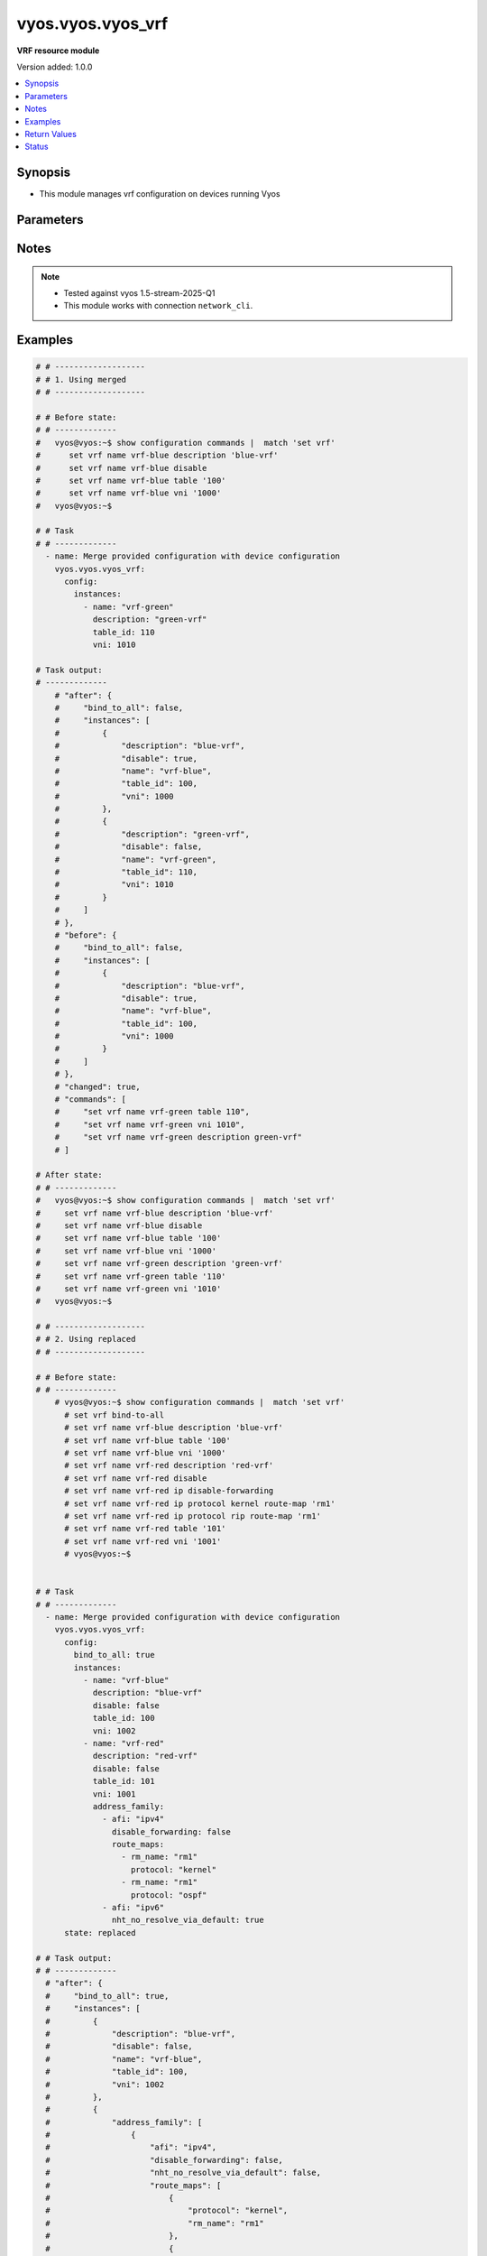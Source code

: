 .. _vyos.vyos.vyos_vrf_module:


******************
vyos.vyos.vyos_vrf
******************

**VRF resource module**


Version added: 1.0.0

.. contents::
   :local:
   :depth: 1


Synopsis
--------
- This module manages vrf configuration on devices running Vyos




Parameters
----------

.. raw:: html

    <table  border=0 cellpadding=0 class="documentation-table">
        <tr>
            <th colspan="5">Parameter</th>
            <th>Choices/<font color="blue">Defaults</font></th>
            <th width="100%">Comments</th>
        </tr>
            <tr>
                <td colspan="5">
                    <div class="ansibleOptionAnchor" id="parameter-"></div>
                    <b>config</b>
                    <a class="ansibleOptionLink" href="#parameter-" title="Permalink to this option"></a>
                    <div style="font-size: small">
                        <span style="color: purple">dictionary</span>
                    </div>
                </td>
                <td>
                </td>
                <td>
                        <div>List of vrf configuration.</div>
                </td>
            </tr>
                                <tr>
                    <td class="elbow-placeholder"></td>
                <td colspan="4">
                    <div class="ansibleOptionAnchor" id="parameter-"></div>
                    <b>bind_to_all</b>
                    <a class="ansibleOptionLink" href="#parameter-" title="Permalink to this option"></a>
                    <div style="font-size: small">
                        <span style="color: purple">boolean</span>
                    </div>
                </td>
                <td>
                        <ul style="margin: 0; padding: 0"><b>Choices:</b>
                                    <li><div style="color: blue"><b>no</b>&nbsp;&larr;</div></li>
                                    <li>yes</li>
                        </ul>
                </td>
                <td>
                        <div>Enable binding services to all VRFs</div>
                </td>
            </tr>
            <tr>
                    <td class="elbow-placeholder"></td>
                <td colspan="4">
                    <div class="ansibleOptionAnchor" id="parameter-"></div>
                    <b>instances</b>
                    <a class="ansibleOptionLink" href="#parameter-" title="Permalink to this option"></a>
                    <div style="font-size: small">
                        <span style="color: purple">list</span>
                         / <span style="color: purple">elements=dictionary</span>
                    </div>
                </td>
                <td>
                </td>
                <td>
                        <div>Virtual Routing and Forwarding instance</div>
                </td>
            </tr>
                                <tr>
                    <td class="elbow-placeholder"></td>
                    <td class="elbow-placeholder"></td>
                <td colspan="3">
                    <div class="ansibleOptionAnchor" id="parameter-"></div>
                    <b>address_family</b>
                    <a class="ansibleOptionLink" href="#parameter-" title="Permalink to this option"></a>
                    <div style="font-size: small">
                        <span style="color: purple">list</span>
                         / <span style="color: purple">elements=dictionary</span>
                    </div>
                </td>
                <td>
                </td>
                <td>
                        <div>Address family configuration</div>
                </td>
            </tr>
                                <tr>
                    <td class="elbow-placeholder"></td>
                    <td class="elbow-placeholder"></td>
                    <td class="elbow-placeholder"></td>
                <td colspan="2">
                    <div class="ansibleOptionAnchor" id="parameter-"></div>
                    <b>afi</b>
                    <a class="ansibleOptionLink" href="#parameter-" title="Permalink to this option"></a>
                    <div style="font-size: small">
                        <span style="color: purple">string</span>
                    </div>
                </td>
                <td>
                        <ul style="margin: 0; padding: 0"><b>Choices:</b>
                                    <li>ipv4</li>
                                    <li>ipv6</li>
                        </ul>
                </td>
                <td>
                        <div>Address family identifier</div>
                </td>
            </tr>
            <tr>
                    <td class="elbow-placeholder"></td>
                    <td class="elbow-placeholder"></td>
                    <td class="elbow-placeholder"></td>
                <td colspan="2">
                    <div class="ansibleOptionAnchor" id="parameter-"></div>
                    <b>disable_forwarding</b>
                    <a class="ansibleOptionLink" href="#parameter-" title="Permalink to this option"></a>
                    <div style="font-size: small">
                        <span style="color: purple">boolean</span>
                    </div>
                </td>
                <td>
                        <ul style="margin: 0; padding: 0"><b>Choices:</b>
                                    <li><div style="color: blue"><b>no</b>&nbsp;&larr;</div></li>
                                    <li>yes</li>
                        </ul>
                </td>
                <td>
                        <div>Disable forwarding for this address family</div>
                </td>
            </tr>
            <tr>
                    <td class="elbow-placeholder"></td>
                    <td class="elbow-placeholder"></td>
                    <td class="elbow-placeholder"></td>
                <td colspan="2">
                    <div class="ansibleOptionAnchor" id="parameter-"></div>
                    <b>nht_no_resolve_via_default</b>
                    <a class="ansibleOptionLink" href="#parameter-" title="Permalink to this option"></a>
                    <div style="font-size: small">
                        <span style="color: purple">boolean</span>
                    </div>
                </td>
                <td>
                        <ul style="margin: 0; padding: 0"><b>Choices:</b>
                                    <li><div style="color: blue"><b>no</b>&nbsp;&larr;</div></li>
                                    <li>yes</li>
                        </ul>
                </td>
                <td>
                        <div>Disable next-hop resolution via default route</div>
                </td>
            </tr>
            <tr>
                    <td class="elbow-placeholder"></td>
                    <td class="elbow-placeholder"></td>
                    <td class="elbow-placeholder"></td>
                <td colspan="2">
                    <div class="ansibleOptionAnchor" id="parameter-"></div>
                    <b>route_maps</b>
                    <a class="ansibleOptionLink" href="#parameter-" title="Permalink to this option"></a>
                    <div style="font-size: small">
                        <span style="color: purple">list</span>
                         / <span style="color: purple">elements=dictionary</span>
                    </div>
                </td>
                <td>
                </td>
                <td>
                        <div>List of route maps for this address family</div>
                </td>
            </tr>
                                <tr>
                    <td class="elbow-placeholder"></td>
                    <td class="elbow-placeholder"></td>
                    <td class="elbow-placeholder"></td>
                    <td class="elbow-placeholder"></td>
                <td colspan="1">
                    <div class="ansibleOptionAnchor" id="parameter-"></div>
                    <b>protocol</b>
                    <a class="ansibleOptionLink" href="#parameter-" title="Permalink to this option"></a>
                    <div style="font-size: small">
                        <span style="color: purple">string</span>
                    </div>
                </td>
                <td>
                        <ul style="margin: 0; padding: 0"><b>Choices:</b>
                                    <li>any</li>
                                    <li>babel</li>
                                    <li>bgp</li>
                                    <li>connected</li>
                                    <li>eigrp</li>
                                    <li>isis</li>
                                    <li>kernel</li>
                                    <li>ospf</li>
                                    <li>rip</li>
                                    <li>static</li>
                                    <li>table</li>
                        </ul>
                </td>
                <td>
                        <div>Protocol to which the route map applies</div>
                </td>
            </tr>
            <tr>
                    <td class="elbow-placeholder"></td>
                    <td class="elbow-placeholder"></td>
                    <td class="elbow-placeholder"></td>
                    <td class="elbow-placeholder"></td>
                <td colspan="1">
                    <div class="ansibleOptionAnchor" id="parameter-"></div>
                    <b>rm_name</b>
                    <a class="ansibleOptionLink" href="#parameter-" title="Permalink to this option"></a>
                    <div style="font-size: small">
                        <span style="color: purple">string</span>
                         / <span style="color: red">required</span>
                    </div>
                </td>
                <td>
                </td>
                <td>
                        <div>Route map name</div>
                </td>
            </tr>


            <tr>
                    <td class="elbow-placeholder"></td>
                    <td class="elbow-placeholder"></td>
                <td colspan="3">
                    <div class="ansibleOptionAnchor" id="parameter-"></div>
                    <b>description</b>
                    <a class="ansibleOptionLink" href="#parameter-" title="Permalink to this option"></a>
                    <div style="font-size: small">
                        <span style="color: purple">string</span>
                    </div>
                </td>
                <td>
                </td>
                <td>
                        <div>Description</div>
                </td>
            </tr>
            <tr>
                    <td class="elbow-placeholder"></td>
                    <td class="elbow-placeholder"></td>
                <td colspan="3">
                    <div class="ansibleOptionAnchor" id="parameter-"></div>
                    <b>disable</b>
                    <a class="ansibleOptionLink" href="#parameter-" title="Permalink to this option"></a>
                    <div style="font-size: small">
                        <span style="color: purple">boolean</span>
                    </div>
                </td>
                <td>
                        <ul style="margin: 0; padding: 0"><b>Choices:</b>
                                    <li><div style="color: blue"><b>no</b>&nbsp;&larr;</div></li>
                                    <li>yes</li>
                        </ul>
                </td>
                <td>
                        <div>Administratively disable interface</div>
                        <div style="font-size: small; color: darkgreen"><br/>aliases: disabled</div>
                </td>
            </tr>
            <tr>
                    <td class="elbow-placeholder"></td>
                    <td class="elbow-placeholder"></td>
                <td colspan="3">
                    <div class="ansibleOptionAnchor" id="parameter-"></div>
                    <b>name</b>
                    <a class="ansibleOptionLink" href="#parameter-" title="Permalink to this option"></a>
                    <div style="font-size: small">
                        <span style="color: purple">string</span>
                         / <span style="color: red">required</span>
                    </div>
                </td>
                <td>
                </td>
                <td>
                        <div>VRF instance name</div>
                </td>
            </tr>
            <tr>
                    <td class="elbow-placeholder"></td>
                    <td class="elbow-placeholder"></td>
                <td colspan="3">
                    <div class="ansibleOptionAnchor" id="parameter-"></div>
                    <b>table_id</b>
                    <a class="ansibleOptionLink" href="#parameter-" title="Permalink to this option"></a>
                    <div style="font-size: small">
                        <span style="color: purple">integer</span>
                    </div>
                </td>
                <td>
                </td>
                <td>
                        <div>Routing table associated with this instance</div>
                </td>
            </tr>
            <tr>
                    <td class="elbow-placeholder"></td>
                    <td class="elbow-placeholder"></td>
                <td colspan="3">
                    <div class="ansibleOptionAnchor" id="parameter-"></div>
                    <b>vni</b>
                    <a class="ansibleOptionLink" href="#parameter-" title="Permalink to this option"></a>
                    <div style="font-size: small">
                        <span style="color: purple">integer</span>
                    </div>
                </td>
                <td>
                </td>
                <td>
                        <div>Virtual Network Identifier</div>
                </td>
            </tr>


            <tr>
                <td colspan="5">
                    <div class="ansibleOptionAnchor" id="parameter-"></div>
                    <b>running_config</b>
                    <a class="ansibleOptionLink" href="#parameter-" title="Permalink to this option"></a>
                    <div style="font-size: small">
                        <span style="color: purple">string</span>
                    </div>
                </td>
                <td>
                </td>
                <td>
                        <div>This option is used only with state <em>parsed</em>.</div>
                        <div>The value of this option should be the output received from the VYOS device by executing the command <b>show configuration commands |  match &quot;set vrf&quot;</b>.</div>
                        <div>The states <em>replaced</em> and <em>overridden</em> have identical behaviour for this module.</div>
                        <div>The state <em>parsed</em> reads the configuration from <code>show configuration commands |  match &quot;set vrf&quot;</code> option and transforms it into Ansible structured data as per the resource module&#x27;s argspec and the value is then returned in the <em>parsed</em> key within the result.</div>
                </td>
            </tr>
            <tr>
                <td colspan="5">
                    <div class="ansibleOptionAnchor" id="parameter-"></div>
                    <b>state</b>
                    <a class="ansibleOptionLink" href="#parameter-" title="Permalink to this option"></a>
                    <div style="font-size: small">
                        <span style="color: purple">string</span>
                    </div>
                </td>
                <td>
                        <ul style="margin: 0; padding: 0"><b>Choices:</b>
                                    <li>deleted</li>
                                    <li><div style="color: blue"><b>merged</b>&nbsp;&larr;</div></li>
                                    <li>overridden</li>
                                    <li>replaced</li>
                                    <li>gathered</li>
                                    <li>rendered</li>
                                    <li>parsed</li>
                        </ul>
                </td>
                <td>
                        <div>The state the configuration should be left in.</div>
                </td>
            </tr>
    </table>
    <br/>


Notes
-----

.. note::
   - Tested against vyos 1.5-stream-2025-Q1
   - This module works with connection ``network_cli``.



Examples
--------

.. code-block:: yaml

    # # -------------------
    # # 1. Using merged
    # # -------------------

    # # Before state:
    # # -------------
    #   vyos@vyos:~$ show configuration commands |  match 'set vrf'
    #      set vrf name vrf-blue description 'blue-vrf'
    #      set vrf name vrf-blue disable
    #      set vrf name vrf-blue table '100'
    #      set vrf name vrf-blue vni '1000'
    #   vyos@vyos:~$

    # # Task
    # # -------------
      - name: Merge provided configuration with device configuration
        vyos.vyos.vyos_vrf:
          config:
            instances:
              - name: "vrf-green"
                description: "green-vrf"
                table_id: 110
                vni: 1010

    # Task output:
    # -------------
        # "after": {
        #     "bind_to_all": false,
        #     "instances": [
        #         {
        #             "description": "blue-vrf",
        #             "disable": true,
        #             "name": "vrf-blue",
        #             "table_id": 100,
        #             "vni": 1000
        #         },
        #         {
        #             "description": "green-vrf",
        #             "disable": false,
        #             "name": "vrf-green",
        #             "table_id": 110,
        #             "vni": 1010
        #         }
        #     ]
        # },
        # "before": {
        #     "bind_to_all": false,
        #     "instances": [
        #         {
        #             "description": "blue-vrf",
        #             "disable": true,
        #             "name": "vrf-blue",
        #             "table_id": 100,
        #             "vni": 1000
        #         }
        #     ]
        # },
        # "changed": true,
        # "commands": [
        #     "set vrf name vrf-green table 110",
        #     "set vrf name vrf-green vni 1010",
        #     "set vrf name vrf-green description green-vrf"
        # ]

    # After state:
    # # -------------
    #   vyos@vyos:~$ show configuration commands |  match 'set vrf'
    #     set vrf name vrf-blue description 'blue-vrf'
    #     set vrf name vrf-blue disable
    #     set vrf name vrf-blue table '100'
    #     set vrf name vrf-blue vni '1000'
    #     set vrf name vrf-green description 'green-vrf'
    #     set vrf name vrf-green table '110'
    #     set vrf name vrf-green vni '1010'
    #   vyos@vyos:~$

    # # -------------------
    # # 2. Using replaced
    # # -------------------

    # # Before state:
    # # -------------
        # vyos@vyos:~$ show configuration commands |  match 'set vrf'
          # set vrf bind-to-all
          # set vrf name vrf-blue description 'blue-vrf'
          # set vrf name vrf-blue table '100'
          # set vrf name vrf-blue vni '1000'
          # set vrf name vrf-red description 'red-vrf'
          # set vrf name vrf-red disable
          # set vrf name vrf-red ip disable-forwarding
          # set vrf name vrf-red ip protocol kernel route-map 'rm1'
          # set vrf name vrf-red ip protocol rip route-map 'rm1'
          # set vrf name vrf-red table '101'
          # set vrf name vrf-red vni '1001'
          # vyos@vyos:~$


    # # Task
    # # -------------
      - name: Merge provided configuration with device configuration
        vyos.vyos.vyos_vrf:
          config:
            bind_to_all: true
            instances:
              - name: "vrf-blue"
                description: "blue-vrf"
                disable: false
                table_id: 100
                vni: 1002
              - name: "vrf-red"
                description: "red-vrf"
                disable: false
                table_id: 101
                vni: 1001
                address_family:
                  - afi: "ipv4"
                    disable_forwarding: false
                    route_maps:
                      - rm_name: "rm1"
                        protocol: "kernel"
                      - rm_name: "rm1"
                        protocol: "ospf"
                  - afi: "ipv6"
                    nht_no_resolve_via_default: true
          state: replaced

    # # Task output:
    # # -------------
      # "after": {
      #     "bind_to_all": true,
      #     "instances": [
      #         {
      #             "description": "blue-vrf",
      #             "disable": false,
      #             "name": "vrf-blue",
      #             "table_id": 100,
      #             "vni": 1002
      #         },
      #         {
      #             "address_family": [
      #                 {
      #                     "afi": "ipv4",
      #                     "disable_forwarding": false,
      #                     "nht_no_resolve_via_default": false,
      #                     "route_maps": [
      #                         {
      #                             "protocol": "kernel",
      #                             "rm_name": "rm1"
      #                         },
      #                         {
      #                             "protocol": "ospf",
      #                             "rm_name": "rm1"
      #                         },
      #                         {
      #                             "protocol": "rip",
      #                             "rm_name": "rm1"
      #                         }
      #                     ]
      #                 },
      #                 {
      #                     "afi": "ipv6",
      #                     "disable_forwarding": false,
      #                     "nht_no_resolve_via_default": true
      #                 }
      #             ],
      #             "description": "red-vrf",
      #             "disable": false,
      #             "name": "vrf-red",
      #             "table_id": 101,
      #             "vni": 1001
      #         }
      #     ]
      # },
      # "before": {
      #     "bind_to_all": true,
      #     "instances": [
      #         {
      #             "description": "blue-vrf",
      #             "disable": false,
      #             "name": "vrf-blue",
      #             "table_id": 100,
      #             "vni": 1000
      #         },
      #         {
      #             "address_family": [
      #                 {
      #                     "afi": "ipv4",
      #                     "disable_forwarding": true,
      #                     "nht_no_resolve_via_default": false,
      #                     "route_maps": [
      #                         {
      #                             "protocol": "kernel",
      #                             "rm_name": "rm1"
      #                         },
      #                         {
      #                             "protocol": "rip",
      #                             "rm_name": "rm1"
      #                         }
      #                     ]
      #                 }
      #             ],
      #             "description": "red-vrf",
      #             "disable": true,
      #             "name": "vrf-red",
      #             "table_id": 101,
      #             "vni": 1001
      #         }
      #     ]
      # },
      # "changed": true,
      # "commands": [
      #     "set vrf name vrf-blue vni 1002",
      #     "delete vrf name vrf-red disable",
      #     "set vrf name vrf-red ip protocol ospf route-map rm1",
      #     "delete vrf name vrf-red ip disable-forwarding",
      #     "set vrf name vrf-red ipv6 nht no-resolve-via-default"
      # ]

    # After state:
    # # -------------
        # vyos@vyos:~$
          # set vrf bind-to-all
          # set vrf name vrf-blue description 'blue-vrf'
          # set vrf name vrf-blue table '100'
          # set vrf name vrf-blue vni '1002'
          # set vrf name vrf-red description 'red-vrf'
          # set vrf name vrf-red ip protocol kernel route-map 'rm1'
          # set vrf name vrf-red ip protocol ospf route-map 'rm1'
          # set vrf name vrf-red ip protocol rip route-map 'rm1'
          # set vrf name vrf-red ipv6 nht no-resolve-via-default
          # set vrf name vrf-red table '101'
          # set vrf name vrf-red vni '1001'
        # vyos@vyos:~$


    # # -------------------
    # # 3. Using overridden
    # # -------------------

    # # Before state:
    # # -------------
      # vyos@vyos:~$ show configuration commands |  match 'set vrf'
        # set vrf bind-to-all
        # set vrf name vrf-blue description 'blue-vrf'
        # set vrf name vrf-blue table '100'
        # set vrf name vrf-blue vni '1000'
        # set vrf name vrf-red description 'red-vrf'
        # set vrf name vrf-red disable
        # set vrf name vrf-red ip disable-forwarding
        # set vrf name vrf-red ip protocol kernel route-map 'rm1'
        # set vrf name vrf-red ip protocol rip route-map 'rm1'
        # set vrf name vrf-red table '101'
        # set vrf name vrf-red vni '1001'
      # vyos@vyos:~$

    # Task
    # -------------
      - name: Overridden provided configuration with device configuration
        vyos.vyos.vyos_vrf:
          config:
            bind_to_all: true
            instances:
              - name: "vrf-blue"
                description: "blue-vrf"
                disable: true
                table_id: 100
                vni: 1000
              - name: "vrf-red"
                description: "red-vrf"
                disable: true
                table_id: 101
                vni: 1001
                address_family:
                  - afi: "ipv4"
                    disable_forwarding: false
                    route_maps:
                      - rm_name: "rm1"
                        protocol: "kernel"
                      - rm_name: "rm1"
                        protocol: "rip"
                  - afi: "ipv6"
                    nht_no_resolve_via_default: false
          state: overridden

    # # Task output:
    # # -------------
        "after": {
            "bind_to_all": true,
            "instances": [
                {
                    "description": "blue-vrf",
                    "disable": true,
                    "name": "vrf-blue",
                    "table_id": 100,
                    "vni": 1000
                },
                {
                    "address_family": [
                        {
                            "afi": "ipv4",
                            "disable_forwarding": false,
                            "nht_no_resolve_via_default": false,
                            "route_maps": [
                                {
                                    "protocol": "kernel",
                                    "rm_name": "rm1"
                                },
                                {
                                    "protocol": "rip",
                                    "rm_name": "rm1"
                                }
                            ]
                        }
                    ],
                    "description": "red-vrf",
                    "disable": true,
                    "name": "vrf-red",
                    "table_id": 101,
                    "vni": 1001
                }
            ]
        },
        "before": {
            "bind_to_all": true,
            "instances": [
                {
                    "description": "blue-vrf",
                    "disable": false,
                    "name": "vrf-blue",
                    "table_id": 100,
                    "vni": 1000
                },
                {
                    "address_family": [
                        {
                            "afi": "ipv4",
                            "disable_forwarding": true,
                            "nht_no_resolve_via_default": false,
                            "route_maps": [
                                {
                                    "protocol": "kernel",
                                    "rm_name": "rm1"
                                },
                                {
                                    "protocol": "rip",
                                    "rm_name": "rm1"
                                }
                            ]
                        }
                    ],
                    "description": "red-vrf",
                    "disable": true,
                    "name": "vrf-red",
                    "table_id": 101,
                    "vni": 1001
                }
            ]
        },
        "changed": true,
        "commands": [
            "delete vrf name vrf-blue",
            "commit",
            "delete vrf name vrf-red",
            "commit",
            "set vrf name vrf-blue table 100",
            "set vrf name vrf-blue vni 1000",
            "set vrf name vrf-blue description blue-vrf",
            "set vrf name vrf-blue disable",
            "set vrf name vrf-red table 101",
            "set vrf name vrf-red vni 1001",
            "set vrf name vrf-red description red-vrf",
            "set vrf name vrf-red disable",
            "set vrf name vrf-red ip protocol kernel route-map rm1",
            "set vrf name vrf-red ip protocol rip route-map rm1"
        ]

    # After state:
    # # -------------
        # vyos@vyos:~$ show configuration commands |  match 'set vrf'
        #   set vrf bind-to-all
        #   set vrf name vrf-blue description 'blue-vrf'
        #   set vrf name vrf-blue disable
        #   set vrf name vrf-blue table '100'
        #   set vrf name vrf-blue vni '1000'
        #   set vrf name vrf-red description 'red-vrf'
        #   set vrf name vrf-red disable
        #   set vrf name vrf-red ip protocol kernel route-map 'rm1'
        #   set vrf name vrf-red ip protocol rip route-map 'rm1'
        #   set vrf name vrf-red table '101'
        #   set vrf name vrf-red vni '1001'
        # vyos@vyos:~$

    # 4. Using gathered
    # -------------------

    # # Before state:
    # # -------------
        # vyos@vyos:~$ show configuration commands |  match 'set vrf'
        #   set vrf bind-to-all
        #   set vrf name vrf-blue description 'blue-vrf'
        #   set vrf name vrf-blue table '100'
        #   set vrf name vrf-blue vni '1000'
        #   set vrf name vrf-red description 'red-vrf'
        #   set vrf name vrf-red disable
        #   set vrf name vrf-red ip disable-forwarding
        #   set vrf name vrf-red ip protocol kernel route-map 'rm1'
        #   set vrf name vrf-red ip protocol rip route-map 'rm1'
        #   set vrf name vrf-red table '101'
        #   set vrf name vrf-red vni '1001'
        # vyos@vyos:~$

    # Task
    # -------------
    - name: Gather provided configuration with device configuration
      vyos.vyos.vyos_vrf:
        config:
        state: gathered

    # # Task output:
    # # -------------
        "gathered": {
            "bind_to_all": true,
            "instances": [
                {
                    "description": "blue-vrf",
                    "disable": false,
                    "name": "vrf-blue",
                    "table_id": 100,
                    "vni": 1000
                },
                {
                    "address_family": [
                        {
                            "afi": "ipv4",
                            "disable_forwarding": true,
                            "nht_no_resolve_via_default": false,
                            "route_maps": [
                                {
                                    "protocol": "kernel",
                                    "rm_name": "rm1"
                                },
                                {
                                    "protocol": "rip",
                                    "rm_name": "rm1"
                                }
                            ]
                        }
                    ],
                    "description": "red-vrf",
                    "disable": true,
                    "name": "vrf-red",
                    "table_id": 101,
                    "vni": 1001
                }
            ]
        }

    # After state:
    # # -------------
        # vyos@vyos:~$ show configuration commands |  match 'set vrf'
        #   set vrf bind-to-all
        #   set vrf name vrf-blue description 'blue-vrf'
        #   set vrf name vrf-blue table '100'
        #   set vrf name vrf-blue vni '1000'
        #   set vrf name vrf-red description 'red-vrf'
        #   set vrf name vrf-red disable
        #   set vrf name vrf-red ip disable-forwarding
        #   set vrf name vrf-red ip protocol kernel route-map 'rm1'
        #   set vrf name vrf-red ip protocol rip route-map 'rm1'
        #   set vrf name vrf-red table '101'
        #   set vrf name vrf-red vni '1001'
        # vyos@vyos:~$


    # # -------------------
    # # 5. Using deleted
    # # -------------------

    # # Before state:
    # # -------------
        # vyos@vyos:~$ show configuration commands |  match 'set vrf'
        #   set vrf bind-to-all
        #   set vrf name vrf-blue description 'blue-vrf'
        #   set vrf name vrf-blue table '100'
        #   set vrf name vrf-blue vni '1000'
        #   set vrf name vrf-red description 'red-vrf'
        #   set vrf name vrf-red disable
        #   set vrf name vrf-red ip disable-forwarding
        #   set vrf name vrf-red ip protocol kernel route-map 'rm1'
        #   set vrf name vrf-red ip protocol rip route-map 'rm1'
        #   set vrf name vrf-red table '101'
        #   set vrf name vrf-red vni '1001'
        # vyos@vyos:~$

    # # Task
    # # -------------
    - name: Replace provided configuration with device configuration
      vyos.vyos.vyos_vrf:
        config:
          bind_to_all: false
          instances:
            - name: "vrf-blue"
        state: deleted


    # # Task output:
    # # -------------
        # "after": {
        #     "bind_to_all": false,
        #     "instances": [
        #         {
        #             "address_family": [
        #                 {
        #                     "afi": "ipv4",
        #                     "disable_forwarding": true,
        #                     "nht_no_resolve_via_default": false,
        #                     "route_maps": [
        #                         {
        #                             "protocol": "kernel",
        #                             "rm_name": "rm1"
        #                         },
        #                         {
        #                             "protocol": "rip",
        #                             "rm_name": "rm1"
        #                         }
        #                     ]
        #                 }
        #             ],
        #             "description": "red-vrf",
        #             "disable": true,
        #             "name": "vrf-red",
        #             "table_id": 101,
        #             "vni": 1001
        #         }
        #     ]
        # },
        # "before": {
        #     "bind_to_all": true,
        #     "instances": [
        #         {
        #             "description": "blue-vrf",
        #             "disable": false,
        #             "name": "vrf-blue",
        #             "table_id": 100,
        #             "vni": 1000
        #         },
        #         {
        #             "address_family": [
        #                 {
        #                     "afi": "ipv4",
        #                     "disable_forwarding": true,
        #                     "nht_no_resolve_via_default": false,
        #                     "route_maps": [
        #                         {
        #                             "protocol": "kernel",
        #                             "rm_name": "rm1"
        #                         },
        #                         {
        #                             "protocol": "rip",
        #                             "rm_name": "rm1"
        #                         }
        #                     ]
        #                 }
        #             ],
        #             "description": "red-vrf",
        #             "disable": true,
        #             "name": "vrf-red",
        #             "table_id": 101,
        #             "vni": 1001
        #         }
        #     ]
        # },
        # "changed": true,
        # "commands": [
        #     "delete vrf bind-to-all",
        #     "delete vrf name vrf-blue"
        # ]

    # After state:
    # # -------------
        # vyos@vyos:~$ show configuration commands |  match 'set vrf'
        #   set vrf name vrf-red description 'red-vrf'
        #   set vrf name vrf-red disable
        #   set vrf name vrf-red ip disable-forwarding
        #   set vrf name vrf-red ip protocol kernel route-map 'rm1'
        #   set vrf name vrf-red ip protocol rip route-map 'rm1'
        #   set vrf name vrf-red table '101'
        #   set vrf name vrf-red vni '1001'
        # vyos@vyos:~$

    # # -------------------
    # # 6. Using rendered
    # # -------------------

    # # Before state:
    # # -------------
        # vyos@vyos:~$ show configuration commands |  match 'set vrf'
        #   set vrf name vrf-red description 'red-vrf'
        #   set vrf name vrf-red disable
        #   set vrf name vrf-red ip disable-forwarding
        #   set vrf name vrf-red ip protocol kernel route-map 'rm1'
        #   set vrf name vrf-red ip protocol rip route-map 'rm1'
        #   set vrf name vrf-red table '101'
        #   set vrf name vrf-red vni '1001'
        # vyos@vyos:~$

    # Task
    # -------------
        - name: Render provided configuration with device configuration
          vyos.vyos.vyos_vrf:
            config:
              bind_to_all: true
              instances:
                - name: "vrf-green"
                  description: "green-vrf"
                  disabled: true
                  table_id: 105
                  vni: 1000
                - name: "vrf-amber"
                  description: "amber-vrf"
                  disable: false
                  table_id: 111
                  vni: 1001
                  address_family:
                    - afi: "ipv4"
                      disable_forwarding: true
                      route_maps:
                        - rm_name: "rm1"
                          protocol: "kernel"
                        - rm_name: "rm1"
                          protocol: "ospf"
                    - afi: "ipv6"
                      nht_no_resolve_via_default: false
            state: rendered

    # # Task output:
    # # -------------
      # "rendered": [
      #     "set vrf bind-to-all",
      #     "set vrf name vrf-green table 105",
      #     "set vrf name vrf-green vni 1000",
      #     "set vrf name vrf-green description green-vrf",
      #     "set vrf name vrf-green disable",
      #     "set vrf name vrf-amber table 111",
      #     "set vrf name vrf-amber vni 1001",
      #     "set vrf name vrf-amber description amber-vrf",
      #     "set vrf name vrf-amber ip protocol kernel route-map rm1",
      #     "set vrf name vrf-amber ip protocol ospf route-map rm1",
      #     "set vrf name vrf-amber ip disable-forwarding"
      # ]

    # # -------------------
    # # 7. Using parsed
    # # -------------------

    # # vrf_parsed.cfg:
    # # -------------
    # set vrf bind-to-all
    # set vrf name vrf1 description 'red'
    # set vrf name vrf1 disable
    # set vrf name vrf1 table 101
    # set vrf name vrf1 vni 501
    # set vrf name vrf2 description 'blah2'
    # set vrf name vrf2 disable
    # set vrf name vrf2 table 102
    # set vrf name vrf2 vni 102
    # set vrf name vrf1 ip disable-forwarding
    # set vrf name vrf1 ip nht no-resolve-via-default
    # set vrf name vrf-red ip protocol kernel route-map 'rm1'
    # set vrf name vrf-red ip protocol ospf route-map 'rm1'
    # set vrf name vrf-red ipv6 nht no-resolve-via-default

    # Task:
    # -------------
    - name: Parse provided configuration with device configuration
      vyos.vyos.vyos_vrf:
        running_config: "{{ lookup('file', './vrf_parsed.cfg') }}"
        state: parsed


    # # Task output:
    # # -------------
    "parsed": {
            "bind_to_all": true,
            "instances": [
                {
                    "address_family": [
                        {
                            "afi": "ipv4",
                            "disable_forwarding": true,
                            "nht_no_resolve_via_default": true
                        }
                    ],
                    "description": "red",
                    "disable": true,
                    "name": "vrf1"
                },
                {
                    "description": "blah2",
                    "disable": true,
                    "name": "vrf2"
                },
                {
                    "address_family": [
                        {
                            "afi": "ipv4",
                            "disable_forwarding": false,
                            "nht_no_resolve_via_default": false,
                            "route_maps": [
                                {
                                    "protocol": "kernel",
                                    "rm_name": "rm1"
                                },
                                {
                                    "protocol": "ospf",
                                    "rm_name": "rm1"
                                }
                            ]
                        },
                        {
                            "afi": "ipv6",
                            "disable_forwarding": false,
                            "nht_no_resolve_via_default": true
                        }
                    ],
                    "disable": false,
                    "name": "vrf-red"
                }
            ]
        }



Return Values
-------------
Common return values are documented `here <https://docs.ansible.com/ansible/latest/reference_appendices/common_return_values.html#common-return-values>`_, the following are the fields unique to this module:

.. raw:: html

    <table border=0 cellpadding=0 class="documentation-table">
        <tr>
            <th colspan="1">Key</th>
            <th>Returned</th>
            <th width="100%">Description</th>
        </tr>
            <tr>
                <td colspan="1">
                    <div class="ansibleOptionAnchor" id="return-"></div>
                    <b>after</b>
                    <a class="ansibleOptionLink" href="#return-" title="Permalink to this return value"></a>
                    <div style="font-size: small">
                      <span style="color: purple">dictionary</span>
                    </div>
                </td>
                <td>when changed</td>
                <td>
                            <div>The resulting configuration after module execution.</div>
                    <br/>
                        <div style="font-size: smaller"><b>Sample:</b></div>
                        <div style="font-size: smaller; color: blue; word-wrap: break-word; word-break: break-all;">This output will always be in the same format as the module argspec.</div>
                </td>
            </tr>
            <tr>
                <td colspan="1">
                    <div class="ansibleOptionAnchor" id="return-"></div>
                    <b>before</b>
                    <a class="ansibleOptionLink" href="#return-" title="Permalink to this return value"></a>
                    <div style="font-size: small">
                      <span style="color: purple">dictionary</span>
                    </div>
                </td>
                <td>when <em>state</em> is <code>merged</code>, <code>replaced</code>, <code>overridden</code>, <code>deleted</code> or <code>purged</code></td>
                <td>
                            <div>The configuration prior to the module execution.</div>
                    <br/>
                        <div style="font-size: smaller"><b>Sample:</b></div>
                        <div style="font-size: smaller; color: blue; word-wrap: break-word; word-break: break-all;">This output will always be in the same format as the module argspec.</div>
                </td>
            </tr>
            <tr>
                <td colspan="1">
                    <div class="ansibleOptionAnchor" id="return-"></div>
                    <b>commands</b>
                    <a class="ansibleOptionLink" href="#return-" title="Permalink to this return value"></a>
                    <div style="font-size: small">
                      <span style="color: purple">list</span>
                    </div>
                </td>
                <td>when <em>state</em> is <code>merged</code>, <code>replaced</code>, <code>overridden</code>, <code>deleted</code> or <code>purged</code></td>
                <td>
                            <div>The set of commands pushed to the remote device.</div>
                    <br/>
                        <div style="font-size: smaller"><b>Sample:</b></div>
                        <div style="font-size: smaller; color: blue; word-wrap: break-word; word-break: break-all;">[&#x27;set system ntp server server1 dynamic&#x27;, &#x27;set system ntp server server1 prefer&#x27;, &#x27;set system ntp server server2 noselect&#x27;, &#x27;set system ntp server server2 preempt&#x27;, &#x27;set system ntp server server_add preempt&#x27;]</div>
                </td>
            </tr>
            <tr>
                <td colspan="1">
                    <div class="ansibleOptionAnchor" id="return-"></div>
                    <b>gathered</b>
                    <a class="ansibleOptionLink" href="#return-" title="Permalink to this return value"></a>
                    <div style="font-size: small">
                      <span style="color: purple">list</span>
                    </div>
                </td>
                <td>when <em>state</em> is <code>gathered</code></td>
                <td>
                            <div>Facts about the network resource gathered from the remote device as structured data.</div>
                    <br/>
                        <div style="font-size: smaller"><b>Sample:</b></div>
                        <div style="font-size: smaller; color: blue; word-wrap: break-word; word-break: break-all;">This output will always be in the same format as the module argspec.</div>
                </td>
            </tr>
            <tr>
                <td colspan="1">
                    <div class="ansibleOptionAnchor" id="return-"></div>
                    <b>parsed</b>
                    <a class="ansibleOptionLink" href="#return-" title="Permalink to this return value"></a>
                    <div style="font-size: small">
                      <span style="color: purple">list</span>
                    </div>
                </td>
                <td>when <em>state</em> is <code>parsed</code></td>
                <td>
                            <div>The device native config provided in <em>running_config</em> option parsed into structured data as per module argspec.</div>
                    <br/>
                        <div style="font-size: smaller"><b>Sample:</b></div>
                        <div style="font-size: smaller; color: blue; word-wrap: break-word; word-break: break-all;">This output will always be in the same format as the module argspec.</div>
                </td>
            </tr>
            <tr>
                <td colspan="1">
                    <div class="ansibleOptionAnchor" id="return-"></div>
                    <b>rendered</b>
                    <a class="ansibleOptionLink" href="#return-" title="Permalink to this return value"></a>
                    <div style="font-size: small">
                      <span style="color: purple">list</span>
                    </div>
                </td>
                <td>when <em>state</em> is <code>rendered</code></td>
                <td>
                            <div>The provided configuration in the task rendered in device-native format (offline).</div>
                    <br/>
                        <div style="font-size: smaller"><b>Sample:</b></div>
                        <div style="font-size: smaller; color: blue; word-wrap: break-word; word-break: break-all;">[&#x27;set system ntp server server1 dynamic&#x27;, &#x27;set system ntp server server1 prefer&#x27;, &#x27;set system ntp server server2 noselect&#x27;, &#x27;set system ntp server server2 preempt&#x27;, &#x27;set system ntp server server_add preempt&#x27;]</div>
                </td>
            </tr>
    </table>
    <br/><br/>


Status
------


Authors
~~~~~~~

- Evgeny Molotkov (@omnom62)
